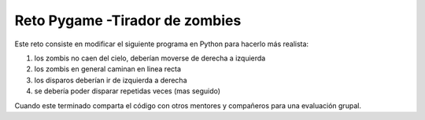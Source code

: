 ================================
Reto Pygame -Tirador de zombies
================================

Este reto consiste en modificar el siguiente programa en Python para hacerlo más realista:

#. los zombis no caen del cielo, deberían moverse de derecha a izquierda
#. los zombis en general caminan en linea recta
#. los disparos deberían ir de izquierda a derecha
#. se debería poder disparar repetidas veces (mas seguido)

Cuando este terminado comparta el código con otros mentores y compañeros para una evaluación grupal.

.. raw:: html

   <script src='../_static/game.js'></script>

   <script type="module">
      window.gamejs.init();
      window.gamejs.image.preload(["../_static/zomb.png", "../_static/bg2.jpg", '../_static/human.png', '../_static/BlueBar1.jpg',
 '../_static/bullet.png', '../_static/blast.png',  "../_static/bg1.jpg"]);
   </script>


.. activecode:: ac_r03_1
    :language: python3
    :python3_interpreter: brython

    from browser import load, timer, window
    load('../_static/game.js')
    load('../_static/pygame.brython.js')
    gjs = window.gamejs
    gjs.image.preload(["../_static/zomb.png", "../_static/bg2.jpg", '../_static/human.png', '../_static/BlueBar1.jpg',\
    '../_static/bullet.png', '../_static/blast.png',  "../_static/bg1.jpg"])
    gjs.ready()

    ^^^^
    import pygame
    from pygame.color import *
    from pygame.locals import *
    import random
    import math

    timer1=None

    class Chaser:
        def __init__(self):
            
            self.running=True
            #----shooter----<
            self.shooterX = 235
            self.shooterY = 500
            self.shooterX1 = 0
            self.shooterY1 = 0
            #----Enemy-------<
            self.enemyImg = []
            self.enemyX = [] 
            self.enemyY = []
            self.enemyX1 = []
            self.enemyY1 = []
            self.enemyBullet = []
            self.enemyBulY=0
            self.bulY1=[]
            self.enemybulX=0
            #---bullet----<
            self.bulletY = 500
            self.bulletX = 0
            self.bulletX1 = 0
            self.bulletY1 = 30
            self.bulletState = 'Ready'
            #-----score----<
            self.score_value=0
            self.j=0


        def score(self, scr):
            font=pygame.font.SysFont('timesnewroman',30)
            score=font.render('Score: '+ str(self.score_value),True, Color(255,255,255),Color(200,100,100))
            scr.blit(score,(10,10))      
        
    
        def shooter(self, x, y, scr):
            if x <= 0:
                x = 0
            elif x >= 500:
                x = 500
            elif y <= 400:
                y=400
            elif y >= 550:
                y=550
            scr.blit(pygame.image.load('../_static/human.png'), (x, y))

        def enemy(self):
            for i in range(8):
                self.enemyImg.append(pygame.image.load('../_static/zomb.png'))
                self.enemyX.append(random.randint(0, 500))
                self.enemyY.append(random.randint(5, 60))
                self.enemyX1.append(10)
                self.enemyY1.append(40)
                self.bulY1.append(2)
                self.enemyBullet.append(pygame.image.load('../_static/BlueBar1.jpg')) 

        def bullet(self, x, y, scr):
            self.bulletState='fire'
            scr.blit(pygame.image.load('../_static/bullet.png'), (x+8, y))

        def collision_e_b(self, X, Y, i):
            dist=math.sqrt((self.enemyX[i]-X)**2+(self.enemyY[i]-Y)**2)
            if dist <=30: return True
            else: return False

        def collision_E_S(self, x, y, i):
            dist = math.sqrt((x-self.enemyX[i])**2+(y-self.enemyY[i])**2)
            if dist <= 35: return True
            else: return False
        
        def collision_enemyBul_S(self,enemybulX,enemyBulY,shooterX,shooterY):
            dist=math.sqrt((enemybulX-shooterX)**2+(enemyBulY-shooterY)**2)
            if dist <=24 : 
                scr.blit(pygame.image.load('../_static/blast.png'),(self.shooterX,self.shooterY))
                return True
            else: return False


    def over():
        scr.blit(pygame.image.load('../_static/bg2.jpg'),(0,0))
        scr.blit(game,(50,int(600/2)))                      
        pygame.display.update()

    def over_helper():
        global timer1
        timer.clear_interval(timer1)
        timer1 = None
        over() 



    scr = pygame.display.set_mode((550, 600))
    font=pygame.font.SysFont('timesnewroman',30)
    game=font.render('Game Over -\n Press run to Play Again',True, Color(230,220,170))
    p1= Chaser()
    p1.enemy()
    p1.enemybulX=p1.enemyX[random.randint(0,7)]


    def func():    
        scr.blit(pygame.image.load('../_static/bg2.jpg'),(0,0))
        scr.blit(pygame.image.load('../_static/BlueBar1.jpg'),(p1.enemybulX+15,p1.enemyBulY+12))
        p1.enemyBulY+=24

        if p1.enemyBulY>=600:
            p1.enemyBulY=p1.enemyY[random.randint(0,7)]  
            p1.enemybulX=p1.enemyX[random.randint(0,7)]

        for event in pygame.event.get():        
            #---Shooter Movement------<
            if event.type == pygame.KEYDOWN:
                if event.key == pygame.K_LEFT:
                    p1.shooterX1 -= 15
                if event.key == pygame.K_RIGHT:
                    p1.shooterX1 += 15
                if event.key == pygame.K_UP:
                    p1.shooterY1-=15
                if event.key == pygame.K_DOWN:
                    p1.shooterY1+=15
                if event.key == pygame.K_SPACE:
                    if p1.bulletState == 'Ready':
                        p1.bulletX = p1.shooterX
                        p1.bulletY = p1.shooterY
                        p1.bullet(p1.bulletX, p1.bulletY, scr)
            if event.type == pygame.KEYUP:
                p1.shooterX1 = 0
                p1.shooterY1 = 0 
        p1.shooterX += p1.shooterX1
        p1.shooterY += p1.shooterY1
        p1.shooter(p1.shooterX, p1.shooterY, scr)

        # ------Enemy-----<
        for i in range(8):
            p1.enemyX[i] += p1.enemyX1[i]
            if p1.enemyX[i] <= 0:
                p1.enemyX1[i] = 14
                p1.enemyY[i] += p1.enemyY1[i]
            elif p1.enemyX[i] >= 500:
                p1.enemyX1[i] =- 14
                p1.enemyY[i] += p1.enemyY1[i]
            scr.blit(p1.enemyImg[i], (p1.enemyX[i], p1.enemyY[i]))

            #-------collision of bullet and enemy--------<
            col = p1.collision_e_b(p1.bulletX, p1.bulletY, i)
            if p1.bulletState == 'fire':
                if col:
                    scr.blit(pygame.image.load('../_static/blast.png'),(p1.bulletX,p1.bulletY))
                    p1.score_value += 1
                    p1.bulletY = 500
                    p1.bulletState='Ready'
                    p1.enemyX[i] = random.randint(0,500)
                    p1.enemyY[i] = random.randint(5,60)

            #-------collision of Shooter and enemy--------<
            col2 = p1.collision_E_S(p1.shooterX, p1.shooterY, i)
            if col2:
                # scr.blit(pygame.image.load('Icons\\bgover.png'),(550,600))
                scr.blit(pygame.image.load('../_static/blast.png'),(p1.shooterX,p1.shooterY))
                over_helper()


                

            #------Collision of Bottom and Enemy--------<
            if p1.enemyY[i] >= 600:
                p1.enemyX[i] = random.randint(0,500)
                p1.enemyY[i] = random.randint(5,60)

            #-------Collision of EnemyBul and Shooter-------<
            col3= p1.collision_enemyBul_S(p1.enemybulX,p1.enemyBulY,p1.shooterX,p1.shooterY) 
            if col3:
                scr.blit(pygame.image.load('../_static/bg2.jpg'),(550,600))
                scr.blit(pygame.image.load('../_static/blast.png'),(p1.shooterX,p1.shooterY))
                over_helper()
                # break
        
        #--------Shooter Bullet------<
        if p1.bulletY <= 0:
            p1.bulletY = 480
            p1.bulletState = 'Ready'
        if p1.bulletState == 'fire':
            p1.bullet(p1.bulletX, p1.bulletY, scr)
            p1.bulletY -= p1.bulletY1

        p1.score(scr)
        p1.j+=1
        pygame.display.update()

        

    pygame.init()

    timer1 = timer.set_interval(func,80)





